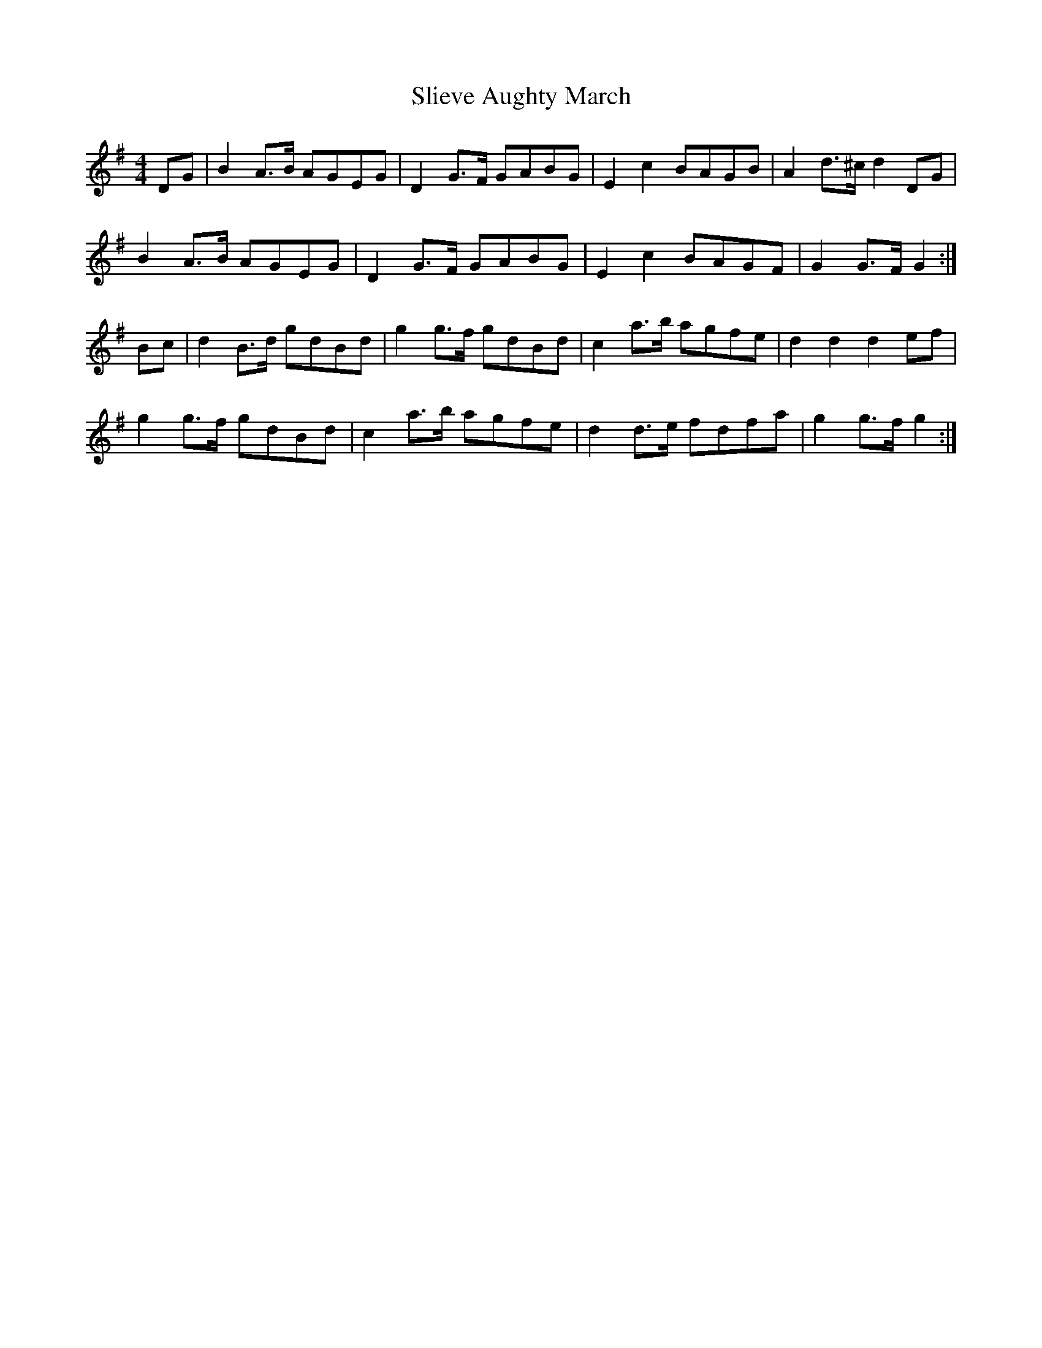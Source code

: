 X: 42
T:Slieve Aughty March
R:March
D:Tracin' - O'Hallmurhain and Ourceau
M:4/4
Z:Alf 
Z: Key is F on CD
L:1/8
K:G
DG|B2A>B AGEG|D2G>F GABG|E2c2 BAGB|A2d>^c d2DG|
B2A>B AGEG|D2G>F GABG|E2c2 BAGF|G2G>F G2:|
Bc|d2B>d gdBd|g2g>f gdBd|c2a>b agfe|d2d2 d2ef|
g2g>f gdBd|c2a>b agfe|d2d>e fdfa|g2g>f g2:|

